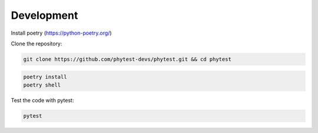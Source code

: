 ============
Development
============

Install poetry (https://python-poetry.org/)

Clone the repository:

.. code-block:: bash

    git clone https://github.com/phytest-devs/phytest.git && cd phytest

.. code-block:: bash

    poetry install
    poetry shell

Test the code with pytest:

.. code-block:: bash

    pytest

